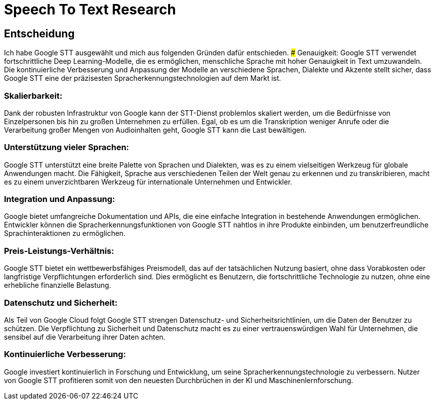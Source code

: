 # Speech To Text Research

## Entscheidung
Ich habe Google STT ausgewählt und mich aus folgenden Gründen dafür entschieden.
### Genauigkeit: 
Google STT verwendet fortschrittliche Deep Learning-Modelle, die es ermöglichen, menschliche Sprache mit hoher Genauigkeit in Text umzuwandeln. Die kontinuierliche Verbesserung und Anpassung der Modelle an verschiedene Sprachen, Dialekte und Akzente stellt sicher, dass Google STT eine der präzisesten Spracherkennungstechnologien auf dem Markt ist.

### Skalierbarkeit:
Dank der robusten Infrastruktur von Google kann der STT-Dienst problemlos skaliert werden, um die Bedürfnisse von Einzelpersonen bis hin zu großen Unternehmen zu erfüllen. Egal, ob es um die Transkription weniger Anrufe oder die Verarbeitung großer Mengen von Audioinhalten geht, Google STT kann die Last bewältigen.

### Unterstützung vieler Sprachen:
Google STT unterstützt eine breite Palette von Sprachen und Dialekten, was es zu einem vielseitigen Werkzeug für globale Anwendungen macht. Die Fähigkeit, Sprache aus verschiedenen Teilen der Welt genau zu erkennen und zu transkribieren, macht es zu einem unverzichtbaren Werkzeug für internationale Unternehmen und Entwickler.

### Integration und Anpassung:
Google bietet umfangreiche Dokumentation und APIs, die eine einfache Integration in bestehende Anwendungen ermöglichen. Entwickler können die Spracherkennungsfunktionen von Google STT nahtlos in ihre Produkte einbinden, um benutzerfreundliche Sprachinteraktionen zu ermöglichen.

### Preis-Leistungs-Verhältnis:
Google STT bietet ein wettbewerbsfähiges Preismodell, das auf der tatsächlichen Nutzung basiert, ohne dass Vorabkosten oder langfristige Verpflichtungen erforderlich sind. Dies ermöglicht es Benutzern, die fortschrittliche Technologie zu nutzen, ohne eine erhebliche finanzielle Belastung.

### Datenschutz und Sicherheit:
Als Teil von Google Cloud folgt Google STT strengen Datenschutz- und Sicherheitsrichtlinien, um die Daten der Benutzer zu schützen. Die Verpflichtung zu Sicherheit und Datenschutz macht es zu einer vertrauenswürdigen Wahl für Unternehmen, die sensibel auf die Verarbeitung ihrer Daten achten.

### Kontinuierliche Verbesserung:
Google investiert kontinuierlich in Forschung und Entwicklung, um seine Spracherkennungstechnologie zu verbessern. Nutzer von Google STT profitieren somit von den neuesten Durchbrüchen in der KI und Maschinenlernforschung.
